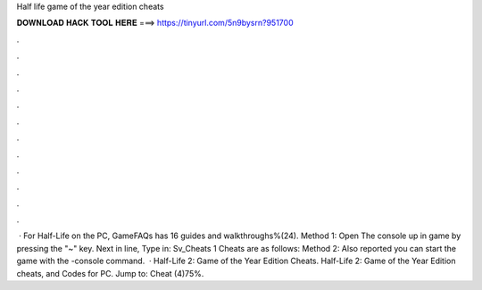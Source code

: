 Half life game of the year edition cheats

𝐃𝐎𝐖𝐍𝐋𝐎𝐀𝐃 𝐇𝐀𝐂𝐊 𝐓𝐎𝐎𝐋 𝐇𝐄𝐑𝐄 ===> https://tinyurl.com/5n9bysrn?951700

.

.

.

.

.

.

.

.

.

.

.

.

 · For Half-Life on the PC, GameFAQs has 16 guides and walkthroughs%(24). Method 1: Open The console up in game by pressing the "~" key. Next in line, Type in: Sv_Cheats 1 Cheats are as follows: Method 2: Also reported you can start the game with the -console command.  · Half-Life 2: Game of the Year Edition Cheats. Half-Life 2: Game of the Year Edition cheats, and Codes for PC. Jump to: Cheat (4)75%.